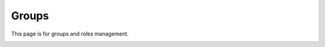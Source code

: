 Groups
------

This page is for groups and roles management.

.. image:: images/groups.png
   :alt: Groups management screen
